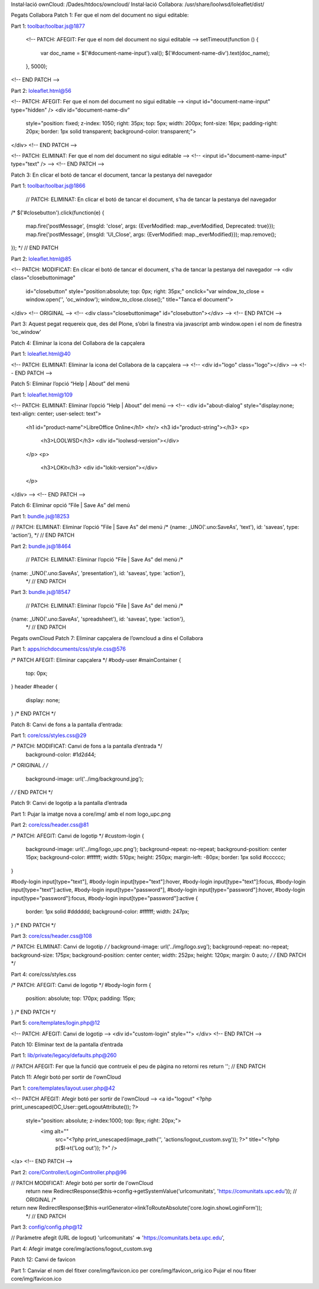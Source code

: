Instal·lació ownCloud: /Dades/htdocs/owncloud/
Instal·lació Collabora: /usr/share/loolwsd/loleaflet/dist/

Pegats Collabora
Patch 1: Fer que el nom del document no sigui editable:

Part 1: toolbar/toolbar.js@1877

  <!-- PATCH: AFEGIT: Fer que el nom del document no sigui editable -->
  setTimeout(function () {
      var doc_name = $('#document-name-input').val();
      $('#document-name-div').text(doc_name);
  }, 5000);
<!-- END PATCH -->

Part 2: loleaflet.html@56

<!-- PATCH: AFEGIT: Fer que el nom del document no sigui editable -->
<input id="document-name-input" type="hidden" />
<div id="document-name-div"
    style="position: fixed;
    z-index: 1050;
    right: 35px;
    top: 5px;
    width: 200px;
    font-size: 16px;
    padding-right: 20px;
    border: 1px solid transparent;
    background-color: transparent;">
</div>
<!-- END PATCH -->

<!-- PATCH: ELIMINAT: Fer que el nom del document no sigui editable -->
<!--
<input id="document-name-input" type="text" />
-->
<!-- END PATCH -->

Patch 3: En clicar el botó de tancar el document, tancar la pestanya del navegador

Part 1: toolbar/toolbar.js@1866

     // PATCH: ELIMINAT: En clicar el botó de tancar el document, s'ha de tancar la pestanya del navegador
/*
$('#closebutton').click(function(e) {
  map.fire('postMessage', {msgId: 'close', args: {EverModified: map._everModified, Deprecated: true}});
  map.fire('postMessage', {msgId: 'UI_Close', args: {EverModified: map._everModified}});
  map.remove();
});
*/
// END PATCH

Part 2: loleaflet.html@85

<!-- PATCH: MODIFICAT: En clicar el botó de tancar el document, s'ha de tancar la pestanya del navegador -->
<div class="closebuttonimage"
    id="closebutton"
    style="position:absolute; top: 0px; right: 35px;"
    onclick="var window_to_close = window.open('', 'oc_window'); window_to_close.close();"
    title="Tanca el document">
</div>
<!-- ORIGINAL -->
<!--
<div class="closebuttonimage" id="closebutton"></div>
-->
<!-- END PATCH -->

Part 3: Aquest pegat requereix que, des del Plone, s’obri la finestra via javascript amb window.open i el nom de finestra ‘oc_window’

Patch 4: Eliminar la icona del Collabora de la capçalera

Part 1: loleaflet.html@40

<!-- PATCH: ELIMINAT: Eliminar la icona del Collabora de la capçalera -->
<!--
<div id="logo" class="logo"></div>
-->
<!-- END PATCH -->

Patch 5: Eliminar l’opció “Help | About” del menú

Part 1: loleaflet.html@109

<!-- PATCH: ELIMINAT: Eliminar l’opció “Help | About” del menú -->
<!--
<div id="about-dialog" style="display:none; text-align: center; user-select: text">
 <h1 id="product-name">LibreOffice Online</h1>
 <hr/>
 <h3 id="product-string"></h3>
 <p>
   <h3>LOOLWSD</h3>
   <div id="loolwsd-version"></div>
 </p>
 <p>
   <h3>LOKit</h3>
   <div id="lokit-version"></div>
 </p>
</div>
-->
<!-- END PATCH -->

Patch 6: Eliminar opció “File | Save As” del menú

Part 1: bundle.js@18253

// PATCH: ELIMINAT: Eliminar l’opció "File | Save As" del menú
/*
{name: _UNO('.uno:SaveAs', 'text'), id: 'saveas', type: 'action'},
*/
// END PATCH

Part 2: bundle.js@18464

           // PATCH: ELIMINAT: Eliminar l’opció "File | Save As" del menú
           /*
{name: _UNO('.uno:SaveAs', 'presentation'), id: 'saveas', type: 'action'},
           */
           // END PATCH

Part 3: bundle.js@18547

           // PATCH: ELIMINAT: Eliminar l’opció "File | Save As" del menú
           /*
{name: _UNO('.uno:SaveAs', 'spreadsheet'), id: 'saveas', type: 'action'},
           */
           // END PATCH



Pegats ownCloud
Patch 7: Eliminar capçalera de l’owncloud a dins el Collabora

Part 1: apps/richdocuments/css/style.css@576

/* PATCH AFEGIT: Eliminar capçalera */
#body-user #mainContainer {
   top: 0px;
}
header #header {
  display: none;
}
/* END PATCH */

Patch 8: Canvi de fons a la pantalla d’entrada:

Part 1: core/css/styles.css@29

/* PATCH: MODIFICAT: Canvi de fons a la pantalla d’entrada */
    background-color: #1d2d44;
/* ORIGINAL */
/*
    background-image: url('../img/background.jpg');
*/
/* END PATCH */

Patch 9: Canvi de logotip a la pantalla d’entrada

Part 1: Pujar la imatge nova a core/img/ amb el nom logo_upc.png

Part 2: core/css/header.css@81

/* PATCH: AFEGIT: Canvi de logotip */
#custom-login {
  background-image: url('../img/logo_upc.png');
  background-repeat: no-repeat;
  background-position: center 15px;
  background-color: #ffffff;
  width: 510px;
  height: 250px;
  margin-left: -80px;
  border: 1px solid #cccccc;
}

#body-login input[type="text"],
#body-login input[type="text"]:hover,
#body-login input[type="text"]:focus,
#body-login input[type="text"]:active,
#body-login input[type="password"],
#body-login input[type="password"]:hover,
#body-login input[type="password"]:focus,
#body-login input[type="password"]:active {
  border: 1px solid #dddddd;
  background-color: #ffffff;
  width: 247px;
}
/* END PATCH */

Part 3: core/css/header.css@108

/* PATCH: ELIMINAT: Canvi de logotip */
/*
background-image: url('../img/logo.svg');
background-repeat: no-repeat;
background-size: 175px;
background-position: center center;
width: 252px;
height: 120px;
margin: 0 auto;
*/
/* END PATCH */

Part 4: core/css/styles.css

/* PATCH: AFEGIT: Canvi de logotip */
#body-login form {
  position: absolute;
  top: 170px;
  padding: 15px;
}
/* END PATCH */


Part 5: core/templates/login.php@12

<!-- PATCH: AFEGIT: Canvi de logotip -->
<div id="custom-login" style="">
</div>
<!-- END PATCH -->

Patch 10: Eliminar text de la pantalla d’entrada

Part 1: lib/private/legacy/defaults.php@260

// PATCH AFEGIT: Fer que la funció que contrueix el peu de pàgina no retorni res
return '';
// END PATCH

Patch 11: Afegir botó per sortir de l'ownCloud

Part 1: core/templates/layout.user.php@42

<!-- PATCH AFEGIT: Afegir botó per sortir de l'ownCloud -->
<a id="logout" <?php print_unescaped(OC_User::getLogoutAttribute()); ?>
  style="position: absolute; z-index:1000; top: 9px; right: 20px;">
   <img alt=""
        src="<?php print_unescaped(image_path('', 'actions/logout_custom.svg')); ?>"
        title="<?php p($l->t('Log out')); ?>" />
</a>
<!-- END PATCH -->

Part 2: core/Controller/LoginController.php@96

// PATCH MODIFICAT: Afegir botó per sortir de l'ownCloud
     return new RedirectResponse($this->config->getSystemValue('urlcomunitats', 'https://comunitats.upc.edu'));
     // ORIGINAL
     /*
return new RedirectResponse($this->urlGenerator->linkToRouteAbsolute('core.login.showLoginForm'));
     */
     // END PATCH

Part 3: config/config.php@12

// Paràmetre afegit (URL de logout)
'urlcomunitats' => 'https://comunitats.beta.upc.edu',

Part 4: Afegir imatge core/img/actions/logout_custom.svg

Patch 12: Canvi de favicon

Part 1:
Canviar el nom del fitxer core/img/favicon.ico per core/img/favicon_orig.ico
Pujar el nou fitxer core/img/favicon.ico
